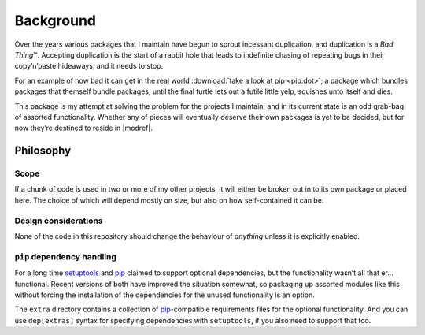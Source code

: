 Background
==========

Over the years various packages that I maintain have begun to sprout incessant
duplication, and duplication is a *Bad Thing*\ ™.  Accepting duplication is the
start of a rabbit hole that leads to indefinite chasing of repeating bugs in
their copy’n’paste hideaways, and it needs to stop.

.. image:: images/depends.png
    :alt: Example bundled dependency list

..
    graph [rankdir=LR]
    node [fontname="Permanent Marker", shape=box, style=filled]
    edge [fontname="Permanent Marker", arrowhead=empty, label="0…*"]

    "package" [fillcolor="#28ff1e"]
    "bundled" [fillcolor="#daa520"]
    "mo’ bundled" [fillcolor="#d2691e"]
    "mo’ mo’ bundled" [fillcolor="#8b4513"]

    "package" -> "bundled" -> "mo’ bundled" -> "mo’ mo’ bundled"

For an example of how bad it can get in the real world :download:`take a look
at pip <pip.dot>`; a package which bundles packages that themself bundle
packages, until the final turtle lets out a futile little yelp, squishes unto
itself and dies.

This package is my attempt at solving the problem for the projects I maintain,
and in its current state is an odd grab-bag of assorted functionality.  Whether
any of pieces will eventually deserve their own packages is yet to be decided,
but for now they’re destined to reside in |modref|.

Philosophy
----------

Scope
'''''

If a chunk of code is used in two or more of my other projects, it will either
be broken out in to its own package or placed here.  The choice of which will
depend mostly on size, but also on how self-contained it can be.

Design considerations
'''''''''''''''''''''

None of the code in this repository should change the behaviour of *anything*
unless it is explicitly enabled.

``pip`` dependency handling
'''''''''''''''''''''''''''

For a long time setuptools_ and pip_ claimed to support optional dependencies,
but the functionality wasn’t all that er… functional.  Recent versions of both
have improved the situation somewhat, so packaging up assorted modules like this
without forcing the installation of the dependencies for the unused
functionality is an option.

The ``extra`` directory contains a collection of pip_-compatible requirements
files for the optional functionality.  And you can use ``dep[extras]`` syntax
for specifying dependencies with ``setuptools``, if you also need to support
that too.

.. _pip: http://www.pip-installer.org/
.. _setuptools: https://pypi.org/project/setuptools/
